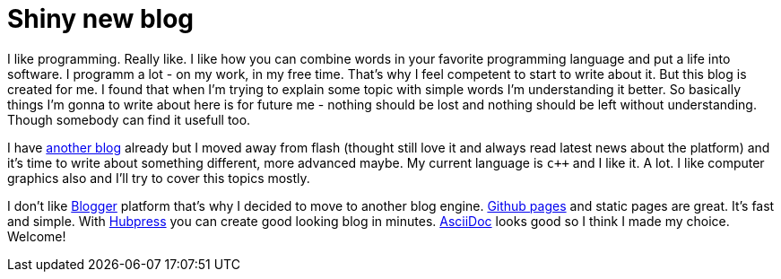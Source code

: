 = Shiny new blog
:hp-tags: other

I like programming. Really like. I like how you can combine words in your favorite programming language and put a life into software. I programm a lot - on my work, in my free time. That's why I feel competent to start to write about it. But this blog is created for me. I found that when I'm trying to explain some topic with simple words I'm understanding it better. So basically things I'm gonna to write about here is for future me - nothing should be lost and nothing should be left without understanding. Though somebody can find it usefull too.

I have http://volgogradetzzz.blogspot.com/[another blog] already but I moved away from flash (thought still love it and always read latest news about the platform) and it's time to write about something different, more advanced maybe. My current language is `c++` and I like it. A lot. I like computer graphics also and I'll try to cover this topics mostly.

I don't like https://www.blogger.com/home[Blogger] platform that's why I decided to move to another blog engine. https://pages.github.com/[Github pages] and static pages are great. It's fast and simple. With http://hubpress.io/[Hubpress] you can create good looking blog in minutes. http://asciidoctor.org/[AsciiDoc] looks good so I think I made my choice. Welcome!